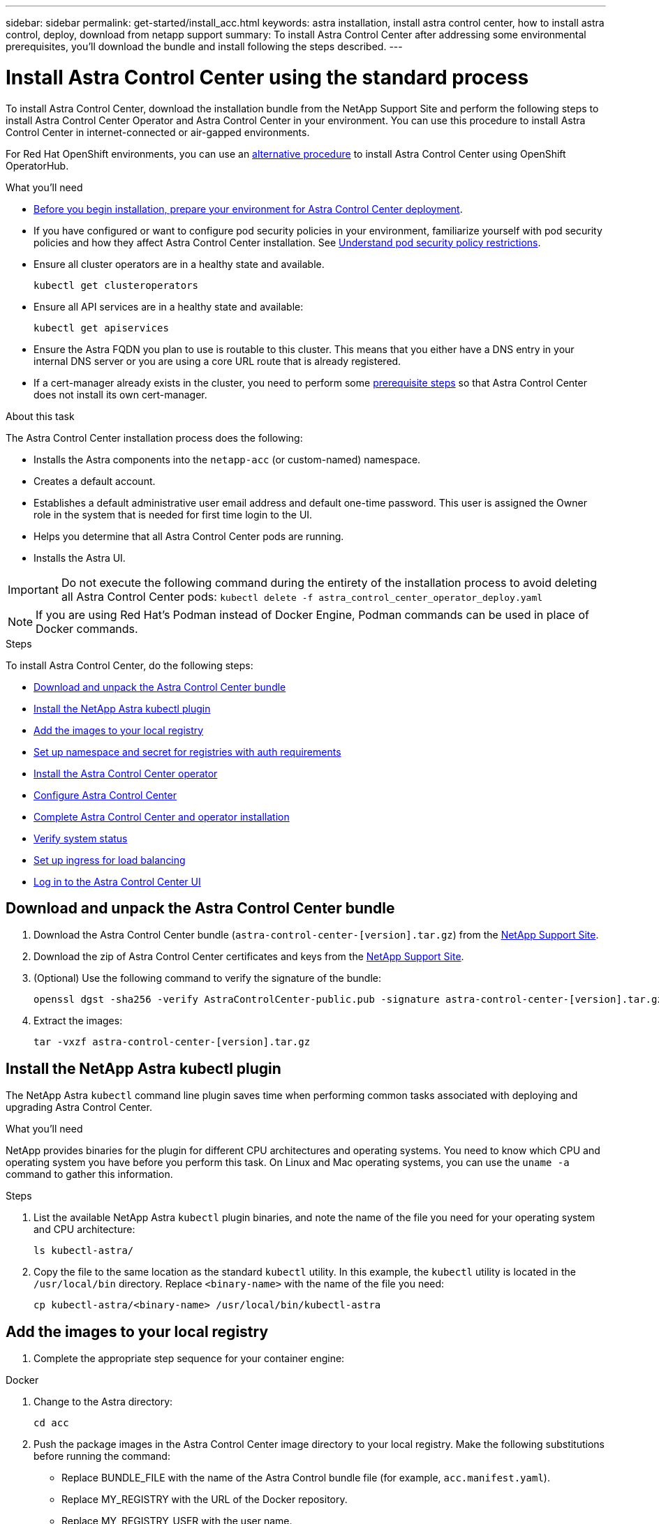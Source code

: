 ---
sidebar: sidebar
permalink: get-started/install_acc.html
keywords: astra installation, install astra control center, how to install astra control, deploy, download from netapp support
summary: To install Astra Control Center after addressing some environmental prerequisites, you'll download the bundle and install following the steps described.
---

= Install Astra Control Center using the standard process
:hardbreaks:
:icons: font
:imagesdir: ../media/get-started/

To install Astra Control Center, download the installation bundle from the NetApp Support Site and perform the following steps to install Astra Control Center Operator and Astra Control Center in your environment. You can use this procedure to install Astra Control Center in internet-connected or air-gapped environments.

For Red Hat OpenShift environments, you can use an link:../get-started/acc_operatorhub_install.html[alternative procedure] to install Astra Control Center using OpenShift OperatorHub.

.What you'll need
* link:requirements.html[Before you begin installation, prepare your environment for Astra Control Center deployment].
* If you have configured or want to configure pod security policies in your environment, familiarize yourself with pod security policies and how they affect Astra Control Center installation. See link:understand-psp-restrictions.html[Understand pod security policy restrictions].
* Ensure all cluster operators are in a healthy state and available.
+
----
kubectl get clusteroperators
----

* Ensure all API services are in a healthy state and available:
+
----
kubectl get apiservices
----

* Ensure the Astra FQDN you plan to use is routable to this cluster. This means that you either have a DNS entry in your internal DNS server or you are using a core URL route that is already registered.
* If a cert-manager already exists in the cluster, you need to perform some link:../get-started/cert-manager-prereqs.html[prerequisite steps] so that Astra Control Center does not install its own cert-manager.

.About this task
The Astra Control Center installation process does the following:

* Installs the Astra components into the `netapp-acc` (or custom-named) namespace.
* Creates a default account.
* Establishes a default administrative user email address and default one-time password. This user is assigned the Owner role in the system that is needed for first time login to the UI.
* Helps you determine that all Astra Control Center pods are running.
* Installs the Astra UI.
//VMware ADS EAP review


IMPORTANT: Do not execute the following command during the entirety of the installation process to avoid deleting all Astra Control Center pods: `kubectl delete -f astra_control_center_operator_deploy.yaml`

NOTE: If you are using Red Hat’s Podman instead of Docker Engine, Podman commands can be used in place of Docker commands.

.Steps

To install Astra Control Center, do the following steps:

* <<Download and unpack the Astra Control Center bundle>>
* <<Install the NetApp Astra kubectl plugin>>
* <<Add the images to your local registry>>
* <<Set up namespace and secret for registries with auth requirements>>
* <<Install the Astra Control Center operator>>
* <<Configure Astra Control Center>>
* <<Complete Astra Control Center and operator installation>>
* <<Verify system status>>
* <<Set up ingress for load balancing>>
* <<Log in to the Astra Control Center UI>>

== Download and unpack the Astra Control Center bundle

. Download the Astra Control Center bundle (`astra-control-center-[version].tar.gz`) from the https://mysupport.netapp.com/site/products/all/details/astra-control-center/downloads-tab[NetApp Support Site^].
. Download the zip of Astra Control Center certificates and keys from the https://mysupport.netapp.com/site/products/all/details/astra-control-center/downloads-tab[NetApp Support Site^].
. (Optional) Use the following command to verify the signature of the bundle:
+
----
openssl dgst -sha256 -verify AstraControlCenter-public.pub -signature astra-control-center-[version].tar.gz.sig astra-control-center-[version].tar.gz
----
. Extract the images:
+
----
tar -vxzf astra-control-center-[version].tar.gz
----

== Install the NetApp Astra kubectl plugin

The NetApp Astra `kubectl` command line plugin saves time when performing common tasks associated with deploying and upgrading Astra Control Center.

.What you'll need

NetApp provides binaries for the plugin for different CPU architectures and operating systems. You need to know which CPU and operating system you have before you perform this task. On Linux and Mac operating systems, you can use the `uname -a` command to gather this information.

.Steps

. List the available NetApp Astra `kubectl` plugin binaries, and note the name of the file you need for your operating system and CPU architecture:
+
----
ls kubectl-astra/
----
. Copy the file to the same location as the standard `kubectl` utility. In this example, the `kubectl` utility is located in the `/usr/local/bin` directory. Replace `<binary-name>` with the name of the file you need:
+
----
cp kubectl-astra/<binary-name> /usr/local/bin/kubectl-astra
----

== Add the images to your local registry

. Complete the appropriate step sequence for your container engine:

// start tabbed block for docker and podman approaches

[role="tabbed-block"]
====

.Docker
--
. Change to the Astra directory:
+
[source,sh]
----
cd acc
----
. [[substep_image_local_registry_push]]Push the package images in the Astra Control Center image directory to your local registry. Make the following substitutions before running the command:
+

* Replace BUNDLE_FILE with the name of the Astra Control bundle file (for example, `acc.manifest.yaml`).
* Replace MY_REGISTRY with the URL of the Docker repository.
* Replace MY_REGISTRY_USER with the user name.
* Replace MY_REGISTRY_TOKEN with an authorized token for the registry.
+
[source,sh]
----
kubectl astra packages push-images -m BUNDLE_FILE -r MY_REGISTRY -u MY_REGISTRY_USER -p MY_REGISTRY_TOKEN
----
--

.Podman
--
. Log in to your registry:
+
[source,sh]
----
podman login [your_registry_path]
----
. Run the following script, making the <YOUR_REGISTRY> substitution as noted in the comments:
+
[source,sh]
----
# You need to be at the root of the tarball.
# You should see these files to confirm correct location:
#   acc.manifest.yaml
#   acc/

# Replace <YOUR_REGISTRY> with your own registry (e.g registry.customer.com or registry.customer.com/testing, etc..)
export REGISTRY=<YOUR_REGISTRY>
export PACKAGENAME=acc
export PACKAGEVERSION=22.08.0-20
export DIRECTORYNAME=acc
for astraImageFile in $(ls ${DIRECTORYNAME}/images/*.tar) ; do
  # Load to local cache
  astraImage=$(podman load --input ${astraImageFile} | sed 's/Loaded image: //')

  # Remove path and keep imageName.
  astraImageNoPath=$(echo ${astraImage} | sed 's:.*/::')

  # Tag with local image repo.
  podman tag ${astraImage} ${REGISTRY}/netapp/astra/${PACKAGENAME}/${PACKAGEVERSION}/${astraImageNoPath}

  # Push to the local repo.
  podman push ${REGISTRY}/netapp/astra/${PACKAGENAME}/${PACKAGEVERSION}/${astraImageNoPath}
done
----
--

====

// end tabbed block



== Set up namespace and secret for registries with auth requirements

. Export the KUBECONFIG for the Astra Control Center host cluster:
+
----
export KUBECONFIG=[file path]
----

.  If you use a registry that requires authentication, you need to do the following:
.. Create the `netapp-acc-operator` namespace:
+
----
kubectl create ns netapp-acc-operator
----
+
Response:
+
----
namespace/netapp-acc-operator created
----

.. Create a secret for the `netapp-acc-operator` namespace. Add Docker information and run the following command:
+
NOTE: The placeholder `your_registry_path` should match the location of the images that you uploaded earlier (for example, `[Registry_URL]/netapp/astra/astracc/22.08.0-20`).
+
----
kubectl create secret docker-registry astra-registry-cred -n netapp-acc-operator --docker-server=[your_registry_path] --docker-username=[username] --docker-password=[token]
----
+
Sample response:
+
----
secret/astra-registry-cred created
----
+
NOTE: If you delete the namespace after the secret is generated, you need to regenerate the secret for the namespace after the namespace is recreated.

.. Create the `netapp-acc` (or custom named) namespace.
+
----
kubectl create ns [netapp-acc or custom namespace]
----
+
Sample response:
+
----
namespace/netapp-acc created
----

.. Create a secret for the `netapp-acc` (or custom named) namespace. Add Docker information and run the following command:
+
----
kubectl create secret docker-registry astra-registry-cred -n [netapp-acc or custom namespace] --docker-server=[your_registry_path] --docker-username=[username] --docker-password=[token]
----
+
Response
+
----
secret/astra-registry-cred created
----

.. [[substep_kubeconfig_secret]](Optional) If you want the cluster to be automatically managed by Astra Control Center after installation, make sure that you provide the kubeconfig as a secret within the Astra Control Center namespace you intend to deploy into using this command:
+
----
kubectl create secret generic [acc-kubeconfig-cred or custom secret name] --from-file=<path-to-your-kubeconfig> -n [netapp-acc or custom namespace]
----

== Install the Astra Control Center operator

. Change the directory:
+
----
cd manifests
----

. Edit the Astra Control Center operator deployment YAML (`astra_control_center_operator_deploy.yaml`) to refer to your local registry and secret.
+
----
vim astra_control_center_operator_deploy.yaml
----
+
NOTE: An annotated sample YAML follows these steps.

.. If you use a registry that requires authentication, replace the default line of `imagePullSecrets: []` with the following:
+
----
imagePullSecrets:
- name: <astra-registry-cred>
----

.. Change `[your_registry_path]` for the `kube-rbac-proxy` image to the registry path where you pushed the images in a <<substep_image_local_registry_push,previous step>>.
.. Change `[your_registry_path]` for the `acc-operator-controller-manager` image to the registry path where you pushed the images in a <<substep_image_local_registry_push,previous step>>.
+
[subs=+quotes]
----
apiVersion: apps/v1
kind: Deployment
metadata:
  labels:
    control-plane: controller-manager
  name: acc-operator-controller-manager
  namespace: netapp-acc-operator
spec:
  replicas: 1
  selector:
    matchLabels:
      control-plane: controller-manager
  template:
    metadata:
      labels:
        control-plane: controller-manager
    spec:
      containers:
      - args:
        - --secure-listen-address=0.0.0.0:8443
        - --upstream=http://127.0.0.1:8080/
        - --logtostderr=true
        - --v=10
        *image: [your_registry_path]/kube-rbac-proxy:v4.8.0*
        name: kube-rbac-proxy
        ports:
        - containerPort: 8443
          name: https
      - args:
        - --health-probe-bind-address=:8081
        - --metrics-bind-address=127.0.0.1:8080
        - --leader-elect
        command:
        - /manager
        env:
        - name: ACCOP_LOG_LEVEL
          value: "2"
        *image: [your_registry_path]/acc-operator:[version x.y.z]*
        imagePullPolicy: IfNotPresent
      *imagePullSecrets: []*
----

. Install the Astra Control Center operator:
+
----
kubectl apply -f astra_control_center_operator_deploy.yaml
----
+
Sample response:
+
----
namespace/netapp-acc-operator created
customresourcedefinition.apiextensions.k8s.io/astracontrolcenters.astra.netapp.io created
role.rbac.authorization.k8s.io/acc-operator-leader-election-role created
clusterrole.rbac.authorization.k8s.io/acc-operator-manager-role created
clusterrole.rbac.authorization.k8s.io/acc-operator-metrics-reader created
clusterrole.rbac.authorization.k8s.io/acc-operator-proxy-role created
rolebinding.rbac.authorization.k8s.io/acc-operator-leader-election-rolebinding created
clusterrolebinding.rbac.authorization.k8s.io/acc-operator-manager-rolebinding created
clusterrolebinding.rbac.authorization.k8s.io/acc-operator-proxy-rolebinding created
configmap/acc-operator-manager-config created
service/acc-operator-controller-manager-metrics-service created
deployment.apps/acc-operator-controller-manager created
----

. Verify pods are running:
+
----
kubectl get pods -n netapp-acc-operator
----

== Configure Astra Control Center

. Edit the Astra Control Center custom resource (CR) file (`astra_control_center_min.yaml`) to make account, autoSupport, registry, and other necessary configurations:
+
NOTE: `astra_control_center_min.yaml` is the default CR and is suitable for most installations. Familiarize yourself with all link:../get-started/acc_cluster_cr_options.html[CR options and their potential values] to ensure you deploy Astra Control Center correctly for your environment. If additional customizations are required for your environment, you can use `astra_control_center.yaml` as an alternative CR.

+
----
vim astra_control_center_min.yaml
----
+
IMPORTANT: If you are using a registry that does not require authorization, you must delete the  `secret` line within `imageRegistry` or the installation will fail.

.. Change `[your_registry_path]` to the registry path where you pushed the images in the previous step.
.. Change the `accountName` string to the name you want to associate with the account.
.. Change the `astraAddress` string to the FQDN you want to use in your browser to access Astra. Do not use `http://` or `https://` in the address. Copy this FQDN for use in a <<Log in to the Astra Control Center UI,later step>>.
.. Change the `email` string to the default initial administrator address. Copy this email address for use in a <<Log in to the Astra Control Center UI,later step>>.
.. Change `enrolled` for AutoSupport to `false` for sites without internet connectivity or retain `true` for connected sites.
.. If you use an external cert-manager, add the following lines to `spec`:
+
----
spec:
  crds:
    externalCertManager: true
----

.. (Optional) Add a first name `firstName` and last name `lastName` of the user associated with the account. You can perform this step now or later within the UI.
.. (Optional) Change the `storageClass` value to another Trident storageClass resource if required by your installation.
.. (Optional) If you want the cluster to be automatically managed by Astra Control Center after installation and you have already <<substep_kubeconfig_secret,created the secret containing the kubeconfig for this cluster>>, provide the name of the secret by adding a new field to this YAML file called `astraKubeConfigSecret: "acc-kubeconfig-cred or custom secret name"`

.. Complete one of the following steps:
+
* *Other ingress controller (ingressType:Generic)*: This is the default action with Astra Control Center. After Astra Control Center is deployed, you will need to configure the ingress controller to expose Astra Control Center with a URL.
+
The default Astra Control Center installation sets up its gateway (`service/traefik`) to be of the type `ClusterIP`. This default installation requires you to additionally set up a Kubernetes IngressController/Ingress to route traffic to it. If you want to use an ingress, see link:../get-started/install_acc.html#set-up-ingress-for-load-balancing[Set up ingress for load balancing].

* *Service load balancer (ingressType:AccTraefik)*: If you don't want to install an IngressController or create an Ingress resource, set `ingressType` to `AccTraefik`.
+
This deploys the Astra Control Center `traefik` gateway as a Kubernetes LoadBalancer type service.
+
Astra Control Center uses a service of the type "LoadBalancer" (`svc/traefik` in the Astra Control Center namespace), and requires that it be assigned an accessible external IP address. If load balancers are permitted in your environment and you don’t already have one configured, you can use MetalLB or another external service load balancer to assign an external IP address to the service. In the internal DNS server configuration, you should point the chosen DNS name for Astra Control Center to the load-balanced IP address.
+
NOTE: For details about the service type of "LoadBalancer" and ingress, see link:../get-started/requirements.html[Requirements].

+
[subs=+quotes]
----
apiVersion: astra.netapp.io/v1
kind: AstraControlCenter
metadata:
  name: astra
spec:
  *accountName: "Example"*
  astraVersion: "ASTRA_VERSION"
  *astraAddress: "astra.example.com"*
  *astraKubeConfigSecret: "acc-kubeconfig-cred or custom secret name"*
  *ingressType: "Generic"*
  autoSupport:
    *enrolled: true*
  *email: "[admin@example.com]"*
  *firstName: "SRE"*
  *lastName: "Admin"*
  imageRegistry:
    *name: "[your_registry_path]"*
    *secret: "astra-registry-cred"*
  *storageClass: "ontap-gold"*
----



== Complete Astra Control Center and operator installation

. If you didn't already do so in a previous step, create the `netapp-acc` (or custom) namespace:
+
----
kubectl create ns [netapp-acc or custom namespace]
----
+
Sample response:
+
----
namespace/netapp-acc created
----

. Install Astra Control Center in the `netapp-acc` (or your custom) namespace:
+
----
kubectl apply -f astra_control_center_min.yaml -n [netapp-acc or custom namespace]
----
+
Sample response:
+
----
astracontrolcenter.astra.netapp.io/astra created
----

== Verify system status

NOTE: If you prefer to use OpenShift, you can use comparable oc commands for verification steps.

. Verify that all system components installed successfully.
+
----
kubectl get pods -n [netapp-acc or custom namespace]
----
+
Each pod should have a status of `Running`. It may take several minutes before the system pods are deployed.
+
.Sample response
[%collapsible]
====
[subs=+quotes]
----
NAME                                     READY  STATUS   RESTARTS AGE
acc-helm-repo-6b44d68d94-d8m55           1/1    Running  0        13m
activity-78f99ddf8-hltct                 1/1    Running  0        10m
api-token-authentication-457nl           1/1    Running  0        9m28s
api-token-authentication-dgwsz           1/1    Running  0        9m28s
api-token-authentication-hmqqc           1/1    Running  0        9m28s
asup-75fd554dc6-m6qzh                    1/1    Running  0        9m38s
authentication-6779b4c85d-92gds          1/1    Running  0        8m11s
bucketservice-7cc767f8f8-lqwr8           1/1    Running  0        9m31s
certificates-549fd5d6cb-5kmd6            1/1    Running  0        9m56s
certificates-549fd5d6cb-bkjh9            1/1    Running  0        9m56s
cloud-extension-7bcb7948b-hn8h2          1/1    Running  0        10m
cloud-insights-service-56ccf86647-fgg69  1/1    Running  0        9m46s
composite-compute-677685b9bb-7vgsf       1/1    Running  0        10m
composite-volume-657d6c5585-dnq79        1/1    Running  0        9m49s
credentials-755fd867c8-vrlmt             1/1    Running  0        11m
entitlement-86495cdf5b-nwhh2             1/1    Running  2        10m
features-5684fb8b56-8d6s8                1/1    Running  0        10m
fluent-bit-ds-rhx7v                      1/1    Running  0        7m48s
fluent-bit-ds-rjms4                      1/1    Running  0        7m48s
fluent-bit-ds-zf5ph                      1/1    Running  0        7m48s
graphql-server-66d895f544-w6hjd          1/1    Running  0        3m29s
identity-744df448d5-rlcmm                1/1    Running  0        10m
influxdb2-0                              1/1    Running  0        13m
keycloak-operator-75c965cc54-z7csw       1/1    Running  0        8m16s
krakend-798d6df96f-9z2sk                 1/1    Running  0        3m26s
license-5fb7d75765-f8mjg                 1/1    Running  0        9m50s
login-ui-7d5b7df85d-l2s7s                1/1    Running  0        3m20s
loki-0                                   1/1    Running  0        13m
metrics-facade-599b9d7fcc-gtmgl          1/1    Running  0        9m40s
monitoring-operator-67cc74f844-cdplp     2/2    Running  0        8m11s
nats-0                                   1/1    Running  0        13m
nats-1                                   1/1    Running  0        13m
nats-2                                   1/1    Running  0        12m
nautilus-769f5b74cd-k5jxm                1/1    Running  0        9m42s
nautilus-769f5b74cd-kd9gd                1/1    Running  0        8m59s
openapi-84f6ccd8ff-76kvp                 1/1    Running  0        9m34s
packages-6f59fc67dc-4g2f5                1/1    Running  0        9m52s
polaris-consul-consul-server-0           1/1    Running  0        13m
polaris-consul-consul-server-1           1/1    Running  0        13m
polaris-consul-consul-server-2           1/1    Running  0        13m
polaris-keycloak-0                       1/1    Running  0        8m7s
polaris-keycloak-1                       1/1    Running  0        5m49s
polaris-keycloak-2                       1/1    Running  0        5m15s
polaris-keycloak-db-0                    1/1    Running  0        8m6s
polaris-keycloak-db-1                    1/1    Running  0        5m49s
polaris-keycloak-db-2                    1/1    Running  0        4m57s
polaris-mongodb-0                        2/2    Running  0        13m
polaris-mongodb-1                        2/2    Running  0        12m
polaris-mongodb-2                        2/2    Running  0        12m
polaris-ui-565f56bf7b-zwr8b              1/1    Running  0        3m19s
polaris-vault-0                          1/1    Running  0        13m
polaris-vault-1                          1/1    Running  0        13m
polaris-vault-2                          1/1    Running  0        13m
public-metrics-6d86d66444-2wbzl          1/1    Running  0        9m30s
storage-backend-metrics-77c5d98dcd-dbhg5 1/1    Running  0        9m44s
storage-provider-78c885f57c-6zcv4        1/1    Running  0        9m36s
telegraf-ds-2l2m9                        1/1    Running  0        7m48s
telegraf-ds-qfzgh                        1/1    Running  0        7m48s
telegraf-ds-shrms                        1/1    Running  0        7m48s
telegraf-rs-bjpkt                        1/1    Running  0        7m48s
telemetry-service-6684696c64-qzfdf       1/1    Running  0        10m
tenancy-6596b6c54d-vmpsm                 1/1    Running  0        10m
traefik-7489dc59f9-6mnst                 1/1    Running  0        3m19s
traefik-7489dc59f9-xrkgg                 1/1    Running  0        3m4s
trident-svc-6c8dc458f5-jswcl             1/1    Running  0        10m
vault-controller-6b954f9b76-gz9nm        1/1    Running  0        11m
----
====
// End snippet

. (Optional) To ensure the installation is completed, you can watch the `acc-operator` logs using the following command.
+
----
kubectl logs deploy/acc-operator-controller-manager -n netapp-acc-operator -c manager -f
----
+
NOTE: `accHost` cluster registration is one of the last operations, and if it fails it will not cause deployment to fail. In the event of a cluster registration failure indicated in the logs, you can attempt registration again through the add cluster workflow link:../get-started/setup_overview.html#add-cluster[in the UI] or API.

. When all the pods are running, verify that the installation was successful (`READY` is `True`) and get the one-time password you will use when you log in to Astra Control Center:
+
----
kubectl get AstraControlCenter -n netapp-acc
----
+
Response:
+
----
NAME    UUID                                      VERSION     ADDRESS         READY
astra   ACC-9aa5fdae-4214-4cb7-9976-5d8b4c0ce27f  22.08.0-20  10.111.111.111  True
----
+
IMPORTANT: Copy the UUID value. The password is `ACC-` followed by the UUID value (`ACC-[UUID]` or, in this example, `ACC-9aa5fdae-4214-4cb7-9976-5d8b4c0ce27f`).

== Set up ingress for load balancing

You can set up a Kubernetes ingress controller that manages external access to services, such as load balancing in a cluster.

This procedure explains how to set up an ingress controller (`ingressType:Generic`). This is the default action with Astra Control Center. After Astra Control Center is deployed, you will need to configure the ingress controller to expose Astra Control Center with a URL.

NOTE: If you don't want to set up an ingress controller, you can set `ingressType:AccTraefik)`. Astra Control Center uses a service of the type "LoadBalancer" (`svc/traefik` in the Astra Control Center namespace), and requires that it be assigned an accessible external IP address. If load balancers are permitted in your environment and you don’t already have one configured, you can use MetalLB or another external service load balancer to assign an external IP address to the service. In the internal DNS server configuration, you should point the chosen DNS name for Astra Control Center to the load-balanced IP address. For details about the service type of "LoadBalancer" and ingress, see link:../get-started/requirements.html[Requirements].

The steps differ depending on the type of ingress controller you use:

* Istio ingress
* Nginx ingress controller
* OpenShift ingress controller

.What you'll need

* The required https://kubernetes.io/docs/concepts/services-networking/ingress-controllers/[ingress controller] should already be deployed.
* The https://kubernetes.io/docs/concepts/services-networking/ingress/#ingress-class[ingress class] corresponding to the ingress controller should already be created.
* You are using Kubernetes versions between and including v1.19 and v1.22.

.Steps for Istio ingress

. Configure Istio ingress.
+
NOTE: This procedure assumes that Istio is deployed using the "default" configuration profile. 

. Gather or create the desired certificate and private key file for the Ingress Gateway.
+
You can use a CA-signed or self-signed certificate. The common name must be the Astra address (FQDN).
+
Sample command: 
+
----
openssl req -x509 -nodes -days 365 -newkey rsa:2048 
-keyout tls.key -out tls.crt
----

. Create a secret `tls secret name` of type `kubernetes.io/tls` for a TLS private key and certificate in the `istio-system namespace` as described in TLS secrets.
+
Sample command: 
+
----
kubectl create secret tls [tls secret name] 
--key="tls.key"
--cert="tls.crt" -n istio-system
----
+
TIP: The name of the secret should match the `spec.tls.secretName` provided in `istio-ingress.yaml` file.


. Deploy an ingress resource in `netapp-acc` (or custom-named) namespace using either the v1beta1 (deprecated in Kubernetes version less than or 1.22) or v1 resource type for either a deprecated or a new schema:
+
Output:
+
----
apiVersion: networking.k8s.io/v1beta1
kind: IngressClass
metadata:
  name: istio
spec:
  controller: istio.io/ingress-controller
---
apiVersion: networking.k8s.io/v1beta1
kind: Ingress
metadata:
  name: ingress
  namespace: istio-system
spec:
  ingressClassName: istio
  tls:
  - hosts:
    - <ACC addess>
    secretName: [tls secret name]
  rules:
  - host: [ACC addess]
    http:
      paths:
      - path: /
        pathType: Prefix
        backend:
          serviceName: traefik
          servicePort: 80
----

+
For the v1 new schema, follow this sample:
+
----
kubectl apply -f istio-Ingress.yaml
----
+
Output:
+
----
apiVersion: networking.k8s.io/v1
kind: IngressClass
metadata:
  name: istio
spec:
  controller: istio.io/ingress-controller
---
apiVersion: networking.k8s.io/v1
kind: Ingress
metadata:
  name: ingress
  namespace: istio-system
spec:
  ingressClassName: istio
  tls:
  - hosts:
    - <ACC addess>
    secretName: [tls secret name]
  rules:
  - host: [ACC addess]
    http:
      paths:
      - path: /
        pathType: Prefix
        backend:
          service:
            name: traefik
            port:
              number: 80
----

. Deploy Astra Control Center as usual.

. Check the status of the ingress:
+
----
kubectl get ingress -n netapp-acc 
NAME    CLASS HOSTS             ADDRESS         PORTS   AGE 
ingress istio astra.example.com 172.16.103.248  80, 443 1h 
----


.Steps for Nginx ingress controller

. Create a secret of type http://kubernetes.io/tls[`kubernetes.io/tls`] for a TLS private key and certificate in `netapp-acc` (or custom-named) namespace as described in https://kubernetes.io/docs/concepts/configuration/secret/#tls-secrets[TLS secrets].
. Deploy an ingress resource in `netapp-acc` (or custom-named) namespace using either the `v1beta1` (deprecated in Kubernetes version less than or 1.22) or `v1` resource type for either a deprecated or a new schema:
.. For a `v1beta1` deprecated schema, follow this sample:
+
----
apiVersion: extensions/v1beta1
Kind: IngressClass
metadata:
  name: ingress-acc
  namespace: [netapp-acc or custom namespace]
  annotations:
    kubernetes.io/ingress.class: [class name for nginx controller]
spec:
  tls:
  - hosts:
    - <ACC address>
    secretName: [tls secret name]
  rules:
  - host: [ACC address]
    http:
      paths:
      - backend:
        serviceName: traefik
        servicePort: 80
        pathType: ImplementationSpecific
----

.. For the `v1` new schema, follow this sample:
+
----
apiVersion: networking.k8s.io/v1
kind: Ingress
metadata:
  name: netapp-acc-ingress
  namespace: [netapp-acc or custom namespace]
spec:
  ingressClassName: [class name for nginx controller]
  tls:
  - hosts:
    - <ACC address>
    secretName: [tls secret name]
  rules:
  - host: <ACC addess>
    http:
      paths:
        - path:
          backend:
            service:
              name: traefik
              port:
                number: 80
          pathType: ImplementationSpecific
----

.Steps for OpenShift ingress controller

. Procure your certificate and get the key, certificate, and CA files ready for use by the OpenShift route.
. Create the OpenShift route:
+
----
oc create route edge --service=traefik
--port=web -n [netapp-acc or custom namespace]
--insecure-policy=Redirect --hostname=<ACC address>
--cert=cert.pem --key=key.pem
----


== Log in to the Astra Control Center UI

After installing Astra Control Center, you will change the password for the default administrator and log in to the Astra Control Center UI dashboard.

.Steps
. In a browser, enter the FQDN you used in the `astraAddress` in the  `astra_control_center_min.yaml` CR when <<Install Astra Control Center,you installed Astra Control Center>>.
. Accept the self-signed certificates when prompted.
+
NOTE: You can create a custom certificate after login.

. At the Astra Control Center login page, enter the value you used for `email` in `astra_control_center_min.yaml` CR when <<Install Astra Control Center,you installed Astra Control Center>>, followed by the one-time password (`ACC-[UUID]`).
+
NOTE: If you enter an incorrect password three times, the admin account will be locked for 15 minutes.

. Select *Login*.
. Change the password when prompted.
+
NOTE: If this is your first login and you forget the password and no other administrative user accounts have yet been created, contact NetApp Support for password recovery assistance.

. (Optional) Remove the existing self-signed TLS certificate and replace it with a link:../get-started/add-custom-tls-certificate.html[custom TLS certificate signed by a Certificate Authority (CA)].

== Troubleshoot the installation

If any of the services are in `Error` status, you can inspect the logs. Look for API response codes in the 400 to 500 range. Those indicate the place where a failure happened.

.Steps

. To inspect the Astra Control Center operator logs, enter the following:
+
----
kubectl logs --follow -n netapp-acc-operator $(kubectl get pods -n netapp-acc-operator -o name)  -c manager
----

== What's next

Complete the deployment by performing link:setup_overview.html[setup tasks].

